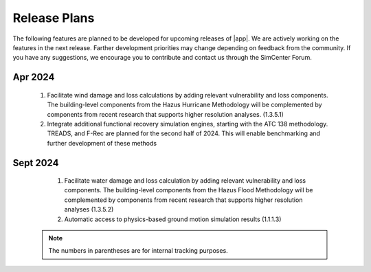 .. _lbl-future_pbe:

.. role:: blue

*************
Release Plans
*************

The following features are planned to be developed for upcoming releases of |app|. We are actively working on the features in the next release. Farther development priorities may change depending on feedback from the community. If you have any suggestions, we encourage you to contribute and contact us through the SimCenter Forum.
   
Apr 2024
--------

    #. Facilitate wind damage and loss calculations by adding relevant vulnerability and loss components. The building-level components from the Hazus Hurricane Methodology will be complemented by components from recent research that supports higher resolution analyses. (1.3.5.1)

    #. Integrate additional functional recovery simulation engines, starting with the ATC 138 methodology. TREADS, and F-Rec are planned for the second half of 2024. This will enable benchmarking and further development of these methods
	
	
Sept 2024
----------

   #. Facilitate water damage and loss calculation by adding relevant vulnerability and loss components. The building-level components from the Hazus Flood Methodology will be complemented by components from recent research that supports higher resolution analyses (1.3.5.2)
   
   #. Automatic access to physics-based ground motion simulation results (1.1.1.3)

 .. note::

    The numbers in parentheses are for internal tracking purposes.
